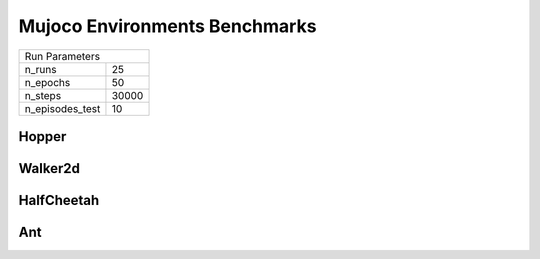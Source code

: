Mujoco Environments Benchmarks
==============================

===============  ======
Run Parameters
-----------------------
n_runs           25
n_epochs         50
n_steps          30000
n_episodes_test  10
===============  ======

Hopper
------

.. container:: twocol

    .. container:: leftside

        .. highlight:: yaml
        .. literalinclude:: ../../../../results/params/Hopper.yaml
            :lines: 3-

    .. container:: rightside

        .. image:: ../../../../results/plots/Hopper/J.png
           :width: 400
        .. image:: ../../../../results/plots/Hopper/R.png
           :width: 400
        .. image:: ../../../../results/plots/Hopper/E.png
           :width: 400



Walker2d
--------

.. container:: twocol

    .. container:: leftside

        .. highlight:: yaml
        .. literalinclude:: ../../../../results/params/Walker2d.yaml
            :lines: 3-

    .. container:: rightside

        .. image:: ../../../../results/plots/Walker2d/J.png
           :width: 400
        .. image:: ../../../../results/plots/Walker2d/R.png
           :width: 400
        .. image:: ../../../../results/plots/Walker2d/E.png
           :width: 400





HalfCheetah
-----------

.. container:: twocol

    .. container:: leftside

        .. highlight:: yaml
        .. literalinclude:: ../../../../results/params/HalfCheetah.yaml
            :lines: 3-

    .. container:: rightside

        .. image:: ../../../../results/plots/HalfCheetah/J.png
           :width: 400
        .. image:: ../../../../results/plots/HalfCheetah/R.png
           :width: 400
        .. image:: ../../../../results/plots/HalfCheetah/E.png
           :width: 400


Ant
---


.. container:: twocol

    .. container:: leftside

        .. highlight:: yaml
        .. literalinclude:: ../../../../results/params/Ant.yaml
            :lines: 3-

    .. container:: rightside

        .. image:: ../../../../results/plots/Ant/J.png
           :width: 400
        .. image:: ../../../../results/plots/Ant/R.png
           :width: 400
        .. image:: ../../../../results/plots/Ant/E.png
           :width: 400

